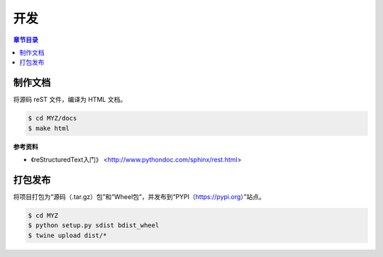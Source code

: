 开发
===============

.. contents:: 章节目录
   :depth: 2


制作文档
---------------
将源码 reST 文件，编译为 HTML 文档。

.. code-block:: shell

    $ cd MYZ/docs
    $ make html

**参考资料**

* 《reStructuredText入门》 <http://www.pythondoc.com/sphinx/rest.html>


打包发布
---------------
将项目打包为“源码（.tar.gz）包”和“Wheel包”，并发布到“PYPI（https://pypi.org）”站点。

.. code-block:: shell

    $ cd MYZ
    $ python setup.py sdist bdist_wheel
    $ twine upload dist/*
